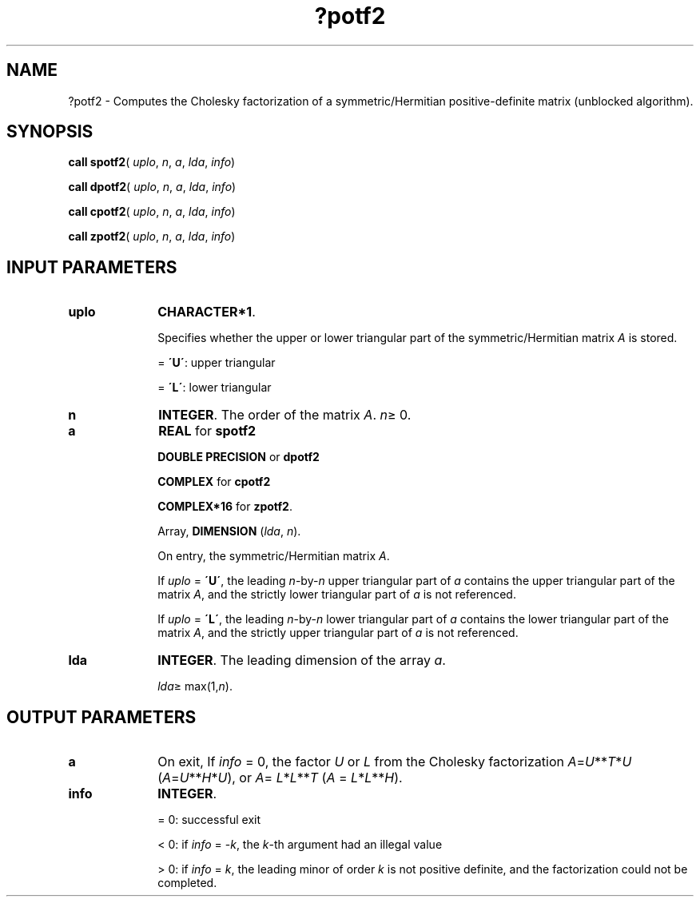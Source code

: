 .\" Copyright (c) 2002 \- 2008 Intel Corporation
.\" All rights reserved.
.\"
.TH ?potf2 3 "Intel Corporation" "Copyright(C) 2002 \- 2008" "Intel(R) Math Kernel Library"
.SH NAME
?potf2 \- Computes the Cholesky factorization of a symmetric/Hermitian positive-definite matrix (unblocked algorithm).
.SH SYNOPSIS
.PP
\fBcall spotf2\fR( \fIuplo\fR, \fIn\fR, \fIa\fR, \fIlda\fR, \fIinfo\fR)
.PP
\fBcall dpotf2\fR( \fIuplo\fR, \fIn\fR, \fIa\fR, \fIlda\fR, \fIinfo\fR)
.PP
\fBcall cpotf2\fR( \fIuplo\fR, \fIn\fR, \fIa\fR, \fIlda\fR, \fIinfo\fR)
.PP
\fBcall zpotf2\fR( \fIuplo\fR, \fIn\fR, \fIa\fR, \fIlda\fR, \fIinfo\fR)
.SH INPUT PARAMETERS

.TP 10
\fBuplo\fR
.NL
\fBCHARACTER*1\fR.
.IP
Specifies whether the upper or lower triangular part of the symmetric/Hermitian matrix \fIA\fR is stored.
.IP
= \fB\'U\'\fR:  upper triangular
.IP
= \fB\'L\'\fR:  lower triangular
.TP 10
\fBn\fR
.NL
\fBINTEGER\fR. The order of the matrix \fIA\fR. \fIn\fR\(>= 0.
.TP 10
\fBa\fR
.NL
\fBREAL\fR for \fBspotf2\fR
.IP
\fBDOUBLE PRECISION\fR or \fBdpotf2\fR
.IP
\fBCOMPLEX\fR for \fBcpotf2\fR
.IP
\fBCOMPLEX*16\fR for \fBzpotf2\fR.
.IP
Array, \fBDIMENSION\fR (\fIlda\fR, \fIn\fR). 
.IP
On entry, the symmetric/Hermitian  matrix \fIA\fR. 
.IP
If \fIuplo\fR = \fB\'U\'\fR, the leading \fIn\fR-by-\fIn\fR upper triangular part of \fIa\fR contains the upper triangular part of the matrix \fIA\fR, and the strictly lower triangular part of \fIa\fR is not referenced. 
.IP
If \fIuplo\fR = \fB\'L\'\fR, the leading \fIn\fR-by-\fIn\fR lower triangular part of \fIa\fR contains the lower triangular part of the matrix \fIA\fR, and the strictly upper triangular part of \fIa\fR is not referenced.
.TP 10
\fBlda\fR
.NL
\fBINTEGER\fR. The leading dimension of the array \fIa\fR. 
.IP
\fIlda\fR\(>= max(1,\fIn\fR).
.SH OUTPUT PARAMETERS

.TP 10
\fBa\fR
.NL
On exit, If \fIinfo\fR = 0, the factor \fIU\fR or \fIL\fR from the Cholesky factorization \fIA\fR=\fIU\fR**\fIT\fR*\fIU\fR  (\fIA\fR=\fIU\fR**\fIH\fR*\fIU\fR), or \fIA\fR=  \fIL\fR*\fIL\fR**\fIT\fR (\fIA\fR = \fIL\fR*\fIL\fR**\fIH\fR).
.TP 10
\fBinfo\fR
.NL
\fBINTEGER\fR. 
.IP
= 0: successful exit
.IP
< 0: if \fIinfo\fR = -\fIk\fR, the \fIk\fR-th argument had an illegal value
.IP
> 0: if \fIinfo\fR = \fIk\fR, the leading minor of order \fIk\fR is not positive definite, and the factorization could not be completed.
